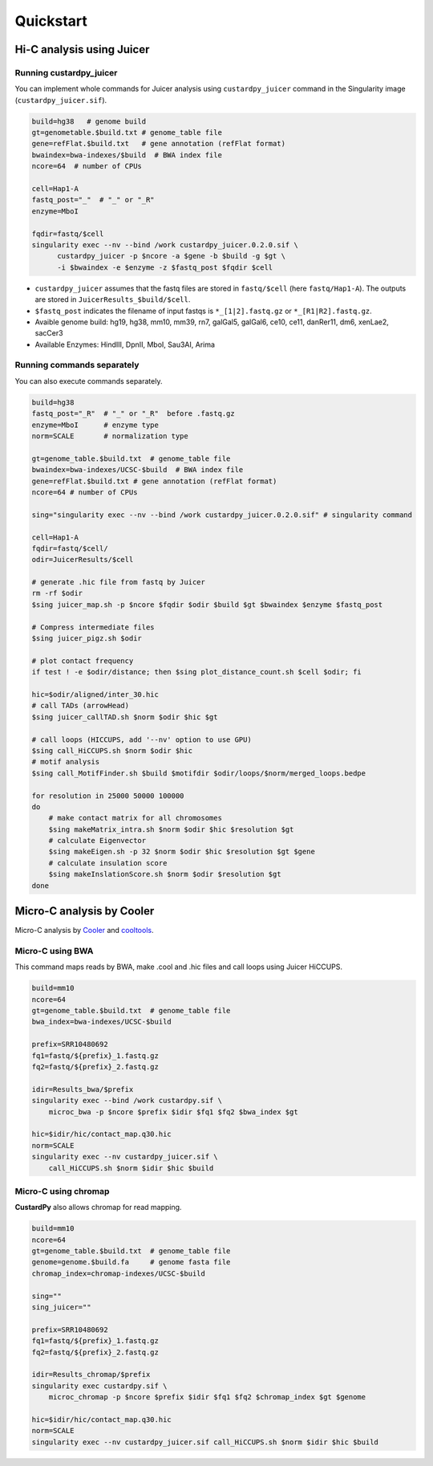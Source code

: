 Quickstart
=====================

Hi-C analysis using Juicer
----------------------------------------------------------------

Running custardpy_juicer
+++++++++++++++++++++++++++++++++++++++++++++++++++++++++++++

You can implement whole commands for Juicer analysis using ``custardpy_juicer`` command in the Singularity image (``custardpy_juicer.sif``).

.. code-block:: bash

    build=hg38   # genome build
    gt=genometable.$build.txt # genome_table file
    gene=refFlat.$build.txt   # gene annotation (refFlat format)
    bwaindex=bwa-indexes/$build  # BWA index file
    ncore=64  # number of CPUs

    cell=Hap1-A
    fastq_post="_"  # "_" or "_R"
    enzyme=MboI

    fqdir=fastq/$cell
    singularity exec --nv --bind /work custardpy_juicer.0.2.0.sif \
          custardpy_juicer -p $ncore -a $gene -b $build -g $gt \
          -i $bwaindex -e $enzyme -z $fastq_post $fqdir $cell


- ``custardpy_juicer`` assumes that the fastq files are stored in ``fastq/$cell`` (here ``fastq/Hap1-A``). The outputs are stored in ``JuicerResults_$build/$cell``.
- ``$fastq_post`` indicates the filename of input fastqs is ``*_[1|2].fastq.gz`` or ``*_[R1|R2].fastq.gz``.
- Avaible genome build: hg19, hg38, mm10, mm39, rn7, galGal5, galGal6, ce10, ce11, danRer11, dm6, xenLae2, sacCer3
- Available Enzymes: HindIII, DpnII, MboI, Sau3AI, Arima


Running commands separately
+++++++++++++++++++++++++++++++++++++++++++++++++++++++++++++

You can also execute commands separately. 

.. code-block:: bash

    build=hg38
    fastq_post="_R"  # "_" or "_R"  before .fastq.gz
    enzyme=MboI      # enzyme type
    norm=SCALE       # normalization type

    gt=genome_table.$build.txt  # genome_table file
    bwaindex=bwa-indexes/UCSC-$build  # BWA index file
    gene=refFlat.$build.txt # gene annotation (refFlat format)
    ncore=64 # number of CPUs

    sing="singularity exec --nv --bind /work custardpy_juicer.0.2.0.sif" # singularity command

    cell=Hap1-A
    fqdir=fastq/$cell/
    odir=JuicerResults/$cell

    # generate .hic file from fastq by Juicer
    rm -rf $odir
    $sing juicer_map.sh -p $ncore $fqdir $odir $build $gt $bwaindex $enzyme $fastq_post

    # Compress intermediate files
    $sing juicer_pigz.sh $odir

    # plot contact frequency
    if test ! -e $odir/distance; then $sing plot_distance_count.sh $cell $odir; fi

    hic=$odir/aligned/inter_30.hic
    # call TADs (arrowHead)
    $sing juicer_callTAD.sh $norm $odir $hic $gt

    # call loops (HICCUPS, add '--nv' option to use GPU)
    $sing call_HiCCUPS.sh $norm $odir $hic
    # motif analysis
    $sing call_MotifFinder.sh $build $motifdir $odir/loops/$norm/merged_loops.bedpe

    for resolution in 25000 50000 100000
    do
        # make contact matrix for all chromosomes
        $sing makeMatrix_intra.sh $norm $odir $hic $resolution $gt
        # calculate Eigenvector
        $sing makeEigen.sh -p 32 $norm $odir $hic $resolution $gt $gene
        # calculate insulation score
        $sing makeInslationScore.sh $norm $odir $resolution $gt
    done
    

Micro-C analysis by Cooler
--------------------------------------------------

Micro-C analysis by `Cooler <https://cooler.readthedocs.io/en/latest/index.html>`_ and `cooltools <https://github.com/open2c/cooltools>`_.

Micro-C using BWA
+++++++++++++++++++++++++++++++++

This command maps reads by BWA, make .cool and .hic files and call loops using Juicer HiCCUPS.

.. code-block:: bash

    build=mm10
    ncore=64
    gt=genome_table.$build.txt  # genome_table file
    bwa_index=bwa-indexes/UCSC-$build

    prefix=SRR10480692
    fq1=fastq/${prefix}_1.fastq.gz
    fq2=fastq/${prefix}_2.fastq.gz

    idir=Results_bwa/$prefix
    singularity exec --bind /work custardpy.sif \
        microc_bwa -p $ncore $prefix $idir $fq1 $fq2 $bwa_index $gt

    hic=$idir/hic/contact_map.q30.hic
    norm=SCALE
    singularity exec --nv custardpy_juicer.sif \
        call_HiCCUPS.sh $norm $idir $hic $build

    
Micro-C using chromap
+++++++++++++++++++++++++++++++

**CustardPy** also allows chromap for read mapping.

.. code-block:: bash

    build=mm10
    ncore=64
    gt=genome_table.$build.txt  # genome_table file
    genome=genome.$build.fa     # genome fasta file
    chromap_index=chromap-indexes/UCSC-$build

    sing=""
    sing_juicer=""

    prefix=SRR10480692
    fq1=fastq/${prefix}_1.fastq.gz
    fq2=fastq/${prefix}_2.fastq.gz

    idir=Results_chromap/$prefix
    singularity exec custardpy.sif \
        microc_chromap -p $ncore $prefix $idir $fq1 $fq2 $chromap_index $gt $genome

    hic=$idir/hic/contact_map.q30.hic
    norm=SCALE
    singularity exec --nv custardpy_juicer.sif call_HiCCUPS.sh $norm $idir $hic $build
